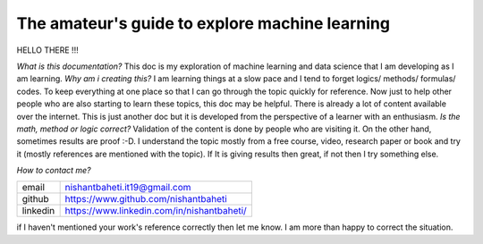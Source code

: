 ====================================================
The amateur's guide to explore machine learning
====================================================

.. image:: mlelogo.drawio.png

HELLO THERE !!!

`What is this documentation?` This doc is my exploration of machine learning and data science that I am developing as I am learning. `Why am i creating this?` I am learning things at a slow pace and I tend to forget logics/ methods/ formulas/ codes. To keep everything at one place so that I can go through the topic quickly for reference. Now just to help other people who are also starting to learn these topics, this doc may be helpful. There is already a lot of content available over the internet. This is just another doc but it is developed from the perspective of a learner with an enthusiasm. `Is the math, method or logic correct?` Validation of the content is done by people who are visiting it. On the other hand, sometimes results are proof :-D. I understand the topic mostly from a free course, video, research paper or book and try it (mostly references are mentioned with the topic). If It is giving results then great, if not then I try something else.


`How to contact me?`

+-----------+--------------------------------------------+
| email     | nishantbaheti.it19@gmail.com               |
+-----------+--------------------------------------------+
| github    | https://www.github.com/nishantbaheti       |
+-----------+--------------------------------------------+
| linkedin  | https://www.linkedin.com/in/nishantbaheti/ |
+-----------+--------------------------------------------+
    
if I haven't mentioned your work's reference correctly then let me know. I am more than happy to correct the situation.

